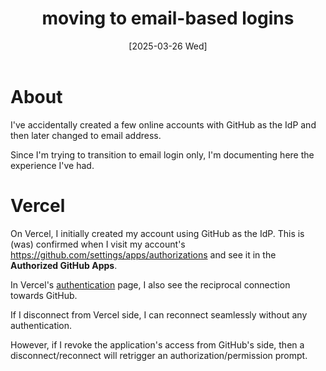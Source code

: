 #+title: moving to email-based logins
#+tags[]: security
#+date: [2025-03-26 Wed]

* About

I've accidentally created a few online accounts with GitHub as the IdP and then
later changed to email address.

Since I'm trying to transition to email login only, I'm documenting here the
experience I've had.

* Vercel

On Vercel, I initially created my account using GitHub as the IdP. This is (was)
confirmed when I visit my account's
https://github.com/settings/apps/authorizations and see it in the *Authorized
GitHub Apps*.

In Vercel's [[https://vercel.com/account/settings/authentication][authentication]] page, I also see the reciprocal connection towards
GitHub.

If I disconnect from Vercel side, I can reconnect seamlessly without any
authentication.

However, if I revoke the application's access from GitHub's side, then a
disconnect/reconnect will retrigger an authorization/permission prompt.
